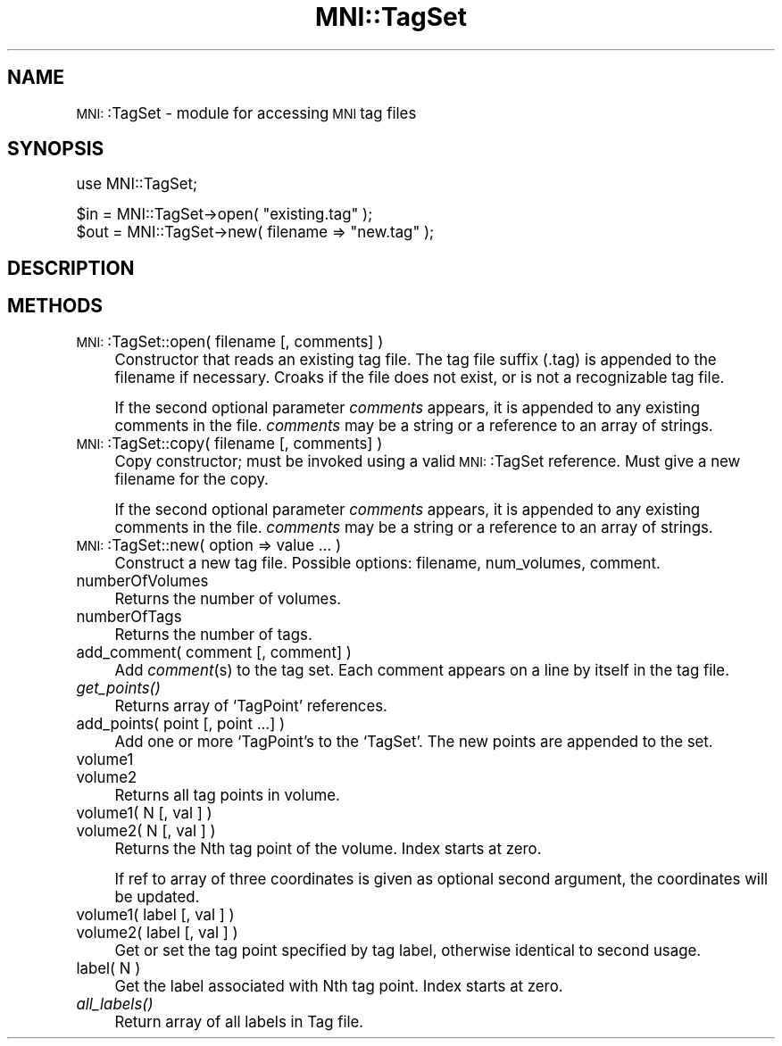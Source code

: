 .\" Automatically generated by Pod::Man version 1.02
.\" Mon Aug 29 19:37:40 2005
.\"
.\" Standard preamble:
.\" ======================================================================
.de Sh \" Subsection heading
.br
.if t .Sp
.ne 5
.PP
\fB\\$1\fR
.PP
..
.de Sp \" Vertical space (when we can't use .PP)
.if t .sp .5v
.if n .sp
..
.de Ip \" List item
.br
.ie \\n(.$>=3 .ne \\$3
.el .ne 3
.IP "\\$1" \\$2
..
.de Vb \" Begin verbatim text
.ft CW
.nf
.ne \\$1
..
.de Ve \" End verbatim text
.ft R

.fi
..
.\" Set up some character translations and predefined strings.  \*(-- will
.\" give an unbreakable dash, \*(PI will give pi, \*(L" will give a left
.\" double quote, and \*(R" will give a right double quote.  | will give a
.\" real vertical bar.  \*(C+ will give a nicer C++.  Capital omega is used
.\" to do unbreakable dashes and therefore won't be available.  \*(C` and
.\" \*(C' expand to `' in nroff, nothing in troff, for use with C<>
.tr \(*W-|\(bv\*(Tr
.ds C+ C\v'-.1v'\h'-1p'\s-2+\h'-1p'+\s0\v'.1v'\h'-1p'
.ie n \{\
.    ds -- \(*W-
.    ds PI pi
.    if (\n(.H=4u)&(1m=24u) .ds -- \(*W\h'-12u'\(*W\h'-12u'-\" diablo 10 pitch
.    if (\n(.H=4u)&(1m=20u) .ds -- \(*W\h'-12u'\(*W\h'-8u'-\"  diablo 12 pitch
.    ds L" ""
.    ds R" ""
.    ds C` `
.    ds C' '
'br\}
.el\{\
.    ds -- \|\(em\|
.    ds PI \(*p
.    ds L" ``
.    ds R" ''
'br\}
.\"
.\" If the F register is turned on, we'll generate index entries on stderr
.\" for titles (.TH), headers (.SH), subsections (.Sh), items (.Ip), and
.\" index entries marked with X<> in POD.  Of course, you'll have to process
.\" the output yourself in some meaningful fashion.
.if \nF \{\
.    de IX
.    tm Index:\\$1\t\\n%\t"\\$2"
.    .
.    nr % 0
.    rr F
.\}
.\"
.\" For nroff, turn off justification.  Always turn off hyphenation; it
.\" makes way too many mistakes in technical documents.
.hy 0
.if n .na
.\"
.\" Accent mark definitions (@(#)ms.acc 1.5 88/02/08 SMI; from UCB 4.2).
.\" Fear.  Run.  Save yourself.  No user-serviceable parts.
.bd B 3
.    \" fudge factors for nroff and troff
.if n \{\
.    ds #H 0
.    ds #V .8m
.    ds #F .3m
.    ds #[ \f1
.    ds #] \fP
.\}
.if t \{\
.    ds #H ((1u-(\\\\n(.fu%2u))*.13m)
.    ds #V .6m
.    ds #F 0
.    ds #[ \&
.    ds #] \&
.\}
.    \" simple accents for nroff and troff
.if n \{\
.    ds ' \&
.    ds ` \&
.    ds ^ \&
.    ds , \&
.    ds ~ ~
.    ds /
.\}
.if t \{\
.    ds ' \\k:\h'-(\\n(.wu*8/10-\*(#H)'\'\h"|\\n:u"
.    ds ` \\k:\h'-(\\n(.wu*8/10-\*(#H)'\`\h'|\\n:u'
.    ds ^ \\k:\h'-(\\n(.wu*10/11-\*(#H)'^\h'|\\n:u'
.    ds , \\k:\h'-(\\n(.wu*8/10)',\h'|\\n:u'
.    ds ~ \\k:\h'-(\\n(.wu-\*(#H-.1m)'~\h'|\\n:u'
.    ds / \\k:\h'-(\\n(.wu*8/10-\*(#H)'\z\(sl\h'|\\n:u'
.\}
.    \" troff and (daisy-wheel) nroff accents
.ds : \\k:\h'-(\\n(.wu*8/10-\*(#H+.1m+\*(#F)'\v'-\*(#V'\z.\h'.2m+\*(#F'.\h'|\\n:u'\v'\*(#V'
.ds 8 \h'\*(#H'\(*b\h'-\*(#H'
.ds o \\k:\h'-(\\n(.wu+\w'\(de'u-\*(#H)/2u'\v'-.3n'\*(#[\z\(de\v'.3n'\h'|\\n:u'\*(#]
.ds d- \h'\*(#H'\(pd\h'-\w'~'u'\v'-.25m'\f2\(hy\fP\v'.25m'\h'-\*(#H'
.ds D- D\\k:\h'-\w'D'u'\v'-.11m'\z\(hy\v'.11m'\h'|\\n:u'
.ds th \*(#[\v'.3m'\s+1I\s-1\v'-.3m'\h'-(\w'I'u*2/3)'\s-1o\s+1\*(#]
.ds Th \*(#[\s+2I\s-2\h'-\w'I'u*3/5'\v'-.3m'o\v'.3m'\*(#]
.ds ae a\h'-(\w'a'u*4/10)'e
.ds Ae A\h'-(\w'A'u*4/10)'E
.    \" corrections for vroff
.if v .ds ~ \\k:\h'-(\\n(.wu*9/10-\*(#H)'\s-2\u~\d\s+2\h'|\\n:u'
.if v .ds ^ \\k:\h'-(\\n(.wu*10/11-\*(#H)'\v'-.4m'^\v'.4m'\h'|\\n:u'
.    \" for low resolution devices (crt and lpr)
.if \n(.H>23 .if \n(.V>19 \
\{\
.    ds : e
.    ds 8 ss
.    ds o a
.    ds d- d\h'-1'\(ga
.    ds D- D\h'-1'\(hy
.    ds th \o'bp'
.    ds Th \o'LP'
.    ds ae ae
.    ds Ae AE
.\}
.rm #[ #] #H #V #F C
.\" ======================================================================
.\"
.IX Title "MNI::TagSet 3"
.TH MNI::TagSet 3 "version 0.07" "2002-04-04" "MNI Perl Library"
.UC
.SH "NAME"
\&\s-1MNI:\s0:TagSet \- module for accessing \s-1MNI\s0 tag files
.SH "SYNOPSIS"
.IX Header "SYNOPSIS"
.Vb 1
\&  use MNI::TagSet;
.Ve
.Vb 2
\&  $in = MNI::TagSet->open( "existing.tag" );
\&  $out = MNI::TagSet->new( filename => "new.tag" );
.Ve
.SH "DESCRIPTION"
.IX Header "DESCRIPTION"
.SH "METHODS"
.IX Header "METHODS"
.Ip "\s-1MNI:\s0:TagSet::open( filename [, comments] )" 4
.IX Item "MNI::TagSet::open( filename [, comments] )"
Constructor that reads an existing tag file.  The tag file suffix
(.tag) is appended to the filename if necessary.  Croaks if the file
does not exist, or is not a recognizable tag file.
.Sp
If the second optional parameter \fIcomments\fR appears, it is
appended to any existing comments in the file.  \fIcomments\fR may
be a string or a reference to an array of strings.
.Ip "\s-1MNI:\s0:TagSet::copy( filename [, comments] )" 4
.IX Item "MNI::TagSet::copy( filename [, comments] )"
Copy constructor; must be invoked using a valid \s-1MNI:\s0:TagSet reference.
Must give a new filename for the copy.
.Sp
If the second optional parameter \fIcomments\fR appears, it is
appended to any existing comments in the file.  \fIcomments\fR may
be a string or a reference to an array of strings.
.Ip "\s-1MNI:\s0:TagSet::new( option => value ... )" 4
.IX Item "MNI::TagSet::new( option => value ... )"
Construct a new tag file.  Possible options: filename, num_volumes,
comment.
.Ip "numberOfVolumes" 4
.IX Item "numberOfVolumes"
Returns the number of volumes.
.Ip "numberOfTags" 4
.IX Item "numberOfTags"
Returns the number of tags.
.Ip "add_comment( comment [, comment] )" 4
.IX Item "add_comment( comment [, comment] )"
Add \fIcomment\fR\|(s) to the tag set.  Each comment appears on a line
by itself in the tag file.  
.Ip "\fIget_points()\fR" 4
.IX Item "get_points()"
Returns array of \f(CW\*(C`TagPoint\*(C'\fR references.
.Ip "add_points( point [, point ...] )" 4
.IX Item "add_points( point [, point ...] )"
Add one or more \f(CW\*(C`TagPoint\*(C'\fRs to the \f(CW\*(C`TagSet\*(C'\fR.
The new points are appended to the set.
.Ip "volume1" 4
.IX Item "volume1"
.Ip "volume2" 4
.IX Item "volume2"
Returns all tag points in volume.
.Ip "volume1( N [, val ] )" 4
.IX Item "volume1( N [, val ] )"
.Ip "volume2( N [, val ] )" 4
.IX Item "volume2( N [, val ] )"
Returns the Nth tag point of the volume.  Index starts at zero.
.Sp
If ref to array of three coordinates is given as optional second
argument, the coordinates will be updated.
.Ip "volume1( label [, val ] )" 4
.IX Item "volume1( label [, val ] )"
.Ip "volume2( label [, val ] )" 4
.IX Item "volume2( label [, val ] )"
Get or set the tag point specified by tag label, otherwise identical
to second usage.
.Ip "label( N )" 4
.IX Item "label( N )"
Get the label associated with Nth tag point.  Index starts at zero.
.Ip "\fIall_labels()\fR" 4
.IX Item "all_labels()"
Return array of all labels in Tag file.
